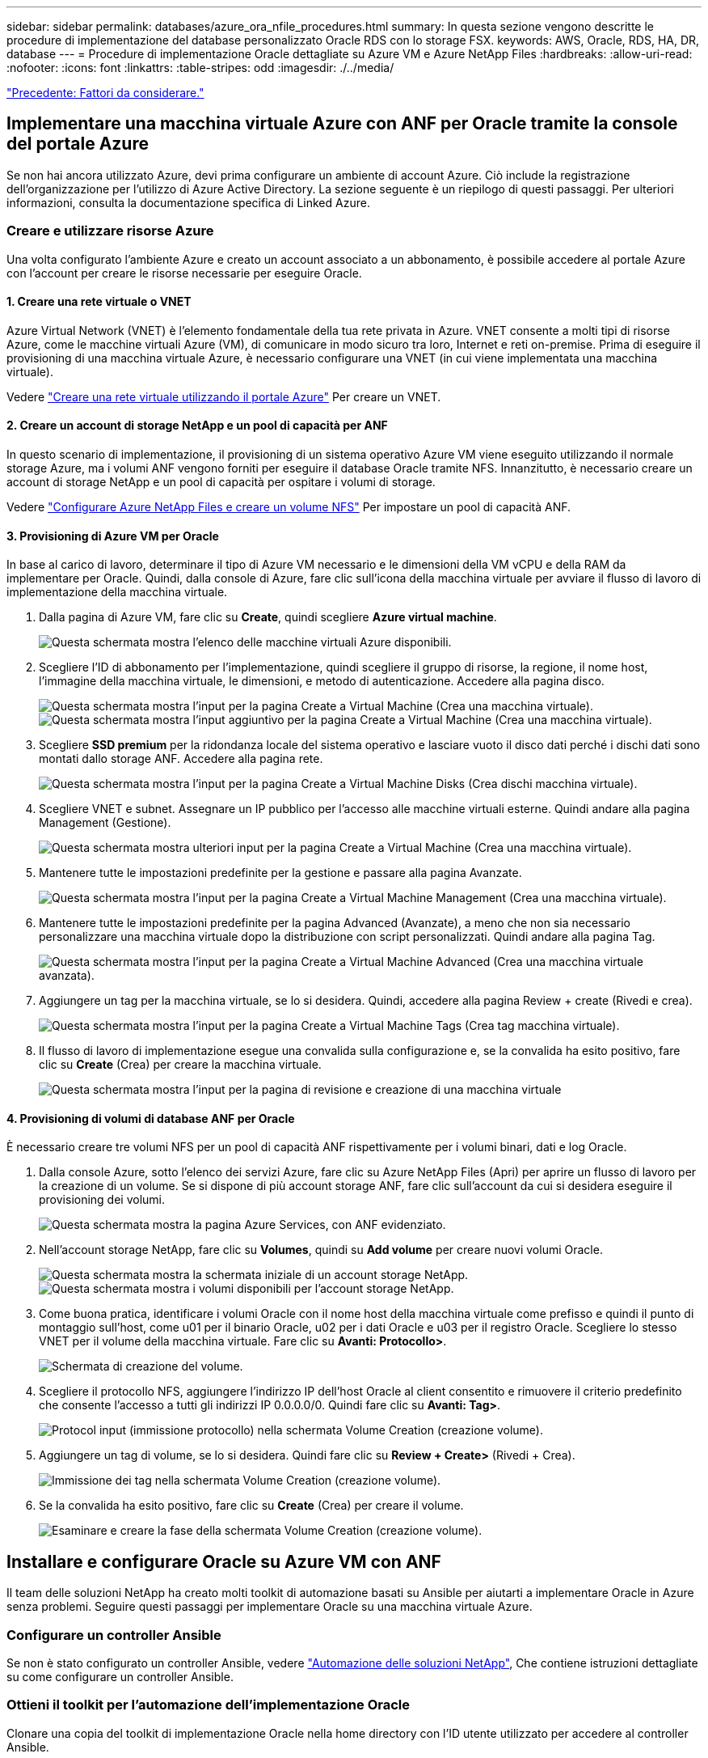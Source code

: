 ---
sidebar: sidebar 
permalink: databases/azure_ora_nfile_procedures.html 
summary: In questa sezione vengono descritte le procedure di implementazione del database personalizzato Oracle RDS con lo storage FSX. 
keywords: AWS, Oracle, RDS, HA, DR, database 
---
= Procedure di implementazione Oracle dettagliate su Azure VM e Azure NetApp Files
:hardbreaks:
:allow-uri-read: 
:nofooter: 
:icons: font
:linkattrs: 
:table-stripes: odd
:imagesdir: ./../media/


link:azure_ora_nfile_factors.html["Precedente: Fattori da considerare."]



== Implementare una macchina virtuale Azure con ANF per Oracle tramite la console del portale Azure

Se non hai ancora utilizzato Azure, devi prima configurare un ambiente di account Azure. Ciò include la registrazione dell'organizzazione per l'utilizzo di Azure Active Directory. La sezione seguente è un riepilogo di questi passaggi. Per ulteriori informazioni, consulta la documentazione specifica di Linked Azure.



=== Creare e utilizzare risorse Azure

Una volta configurato l'ambiente Azure e creato un account associato a un abbonamento, è possibile accedere al portale Azure con l'account per creare le risorse necessarie per eseguire Oracle.



==== 1. Creare una rete virtuale o VNET

Azure Virtual Network (VNET) è l'elemento fondamentale della tua rete privata in Azure. VNET consente a molti tipi di risorse Azure, come le macchine virtuali Azure (VM), di comunicare in modo sicuro tra loro, Internet e reti on-premise. Prima di eseguire il provisioning di una macchina virtuale Azure, è necessario configurare una VNET (in cui viene implementata una macchina virtuale).

Vedere link:https://docs.microsoft.com/en-us/azure/virtual-network/quick-create-portal["Creare una rete virtuale utilizzando il portale Azure"^] Per creare un VNET.



==== 2. Creare un account di storage NetApp e un pool di capacità per ANF

In questo scenario di implementazione, il provisioning di un sistema operativo Azure VM viene eseguito utilizzando il normale storage Azure, ma i volumi ANF vengono forniti per eseguire il database Oracle tramite NFS. Innanzitutto, è necessario creare un account di storage NetApp e un pool di capacità per ospitare i volumi di storage.

Vedere link:https://docs.microsoft.com/en-us/azure/azure-netapp-files/azure-netapp-files-quickstart-set-up-account-create-volumes?tabs=azure-portal["Configurare Azure NetApp Files e creare un volume NFS"^] Per impostare un pool di capacità ANF.



==== 3. Provisioning di Azure VM per Oracle

In base al carico di lavoro, determinare il tipo di Azure VM necessario e le dimensioni della VM vCPU e della RAM da implementare per Oracle. Quindi, dalla console di Azure, fare clic sull'icona della macchina virtuale per avviare il flusso di lavoro di implementazione della macchina virtuale.

. Dalla pagina di Azure VM, fare clic su *Create*, quindi scegliere *Azure virtual machine*.
+
image:db_ora_azure_anf_vm_01.PNG["Questa schermata mostra l'elenco delle macchine virtuali Azure disponibili."]

. Scegliere l'ID di abbonamento per l'implementazione, quindi scegliere il gruppo di risorse, la regione, il nome host, l'immagine della macchina virtuale, le dimensioni, e metodo di autenticazione. Accedere alla pagina disco.
+
image:db_ora_azure_anf_vm_02-1.PNG["Questa schermata mostra l'input per la pagina Create a Virtual Machine (Crea una macchina virtuale)."]
image:db_ora_azure_anf_vm_02-2.PNG["Questa schermata mostra l'input aggiuntivo per la pagina Create a Virtual Machine (Crea una macchina virtuale)."]

. Scegliere *SSD premium* per la ridondanza locale del sistema operativo e lasciare vuoto il disco dati perché i dischi dati sono montati dallo storage ANF. Accedere alla pagina rete.
+
image:db_ora_azure_anf_vm_03.PNG["Questa schermata mostra l'input per la pagina Create a Virtual Machine Disks (Crea dischi macchina virtuale)."]

. Scegliere VNET e subnet. Assegnare un IP pubblico per l'accesso alle macchine virtuali esterne. Quindi andare alla pagina Management (Gestione).
+
image:db_ora_azure_anf_vm_04.PNG["Questa schermata mostra ulteriori input per la pagina Create a Virtual Machine (Crea una macchina virtuale)."]

. Mantenere tutte le impostazioni predefinite per la gestione e passare alla pagina Avanzate.
+
image:db_ora_azure_anf_vm_05.PNG["Questa schermata mostra l'input per la pagina Create a Virtual Machine Management (Crea una macchina virtuale)."]

. Mantenere tutte le impostazioni predefinite per la pagina Advanced (Avanzate), a meno che non sia necessario personalizzare una macchina virtuale dopo la distribuzione con script personalizzati. Quindi andare alla pagina Tag.
+
image:db_ora_azure_anf_vm_06.PNG["Questa schermata mostra l'input per la pagina Create a Virtual Machine Advanced (Crea una macchina virtuale avanzata)."]

. Aggiungere un tag per la macchina virtuale, se lo si desidera. Quindi, accedere alla pagina Review + create (Rivedi e crea).
+
image:db_ora_azure_anf_vm_07.PNG["Questa schermata mostra l'input per la pagina Create a Virtual Machine Tags (Crea tag macchina virtuale)."]

. Il flusso di lavoro di implementazione esegue una convalida sulla configurazione e, se la convalida ha esito positivo, fare clic su *Create* (Crea) per creare la macchina virtuale.
+
image:db_ora_azure_anf_vm_08.PNG["Questa schermata mostra l'input per la pagina di revisione e creazione di una macchina virtuale"]





==== 4. Provisioning di volumi di database ANF per Oracle

È necessario creare tre volumi NFS per un pool di capacità ANF rispettivamente per i volumi binari, dati e log Oracle.

. Dalla console Azure, sotto l'elenco dei servizi Azure, fare clic su Azure NetApp Files (Apri) per aprire un flusso di lavoro per la creazione di un volume. Se si dispone di più account storage ANF, fare clic sull'account da cui si desidera eseguire il provisioning dei volumi.
+
image:db_ora_azure_anf_vols_00.PNG["Questa schermata mostra la pagina Azure Services, con ANF evidenziato."]

. Nell'account storage NetApp, fare clic su *Volumes*, quindi su *Add volume* per creare nuovi volumi Oracle.
+
image:db_ora_azure_anf_vols_01_1.PNG["Questa schermata mostra la schermata iniziale di un account storage NetApp."]
image:db_ora_azure_anf_vols_01.PNG["Questa schermata mostra i volumi disponibili per l'account storage NetApp."]

. Come buona pratica, identificare i volumi Oracle con il nome host della macchina virtuale come prefisso e quindi il punto di montaggio sull'host, come u01 per il binario Oracle, u02 per i dati Oracle e u03 per il registro Oracle. Scegliere lo stesso VNET per il volume della macchina virtuale. Fare clic su *Avanti: Protocollo>*.
+
image:db_ora_azure_anf_vols_02.PNG["Schermata di creazione del volume."]

. Scegliere il protocollo NFS, aggiungere l'indirizzo IP dell'host Oracle al client consentito e rimuovere il criterio predefinito che consente l'accesso a tutti gli indirizzi IP 0.0.0.0/0. Quindi fare clic su *Avanti: Tag>*.
+
image:db_ora_azure_anf_vols_03.PNG["Protocol input (immissione protocollo) nella schermata Volume Creation (creazione volume)."]

. Aggiungere un tag di volume, se lo si desidera. Quindi fare clic su *Review + Create>* (Rivedi + Crea).
+
image:db_ora_azure_anf_vols_04.PNG["Immissione dei tag nella schermata Volume Creation (creazione volume)."]

. Se la convalida ha esito positivo, fare clic su *Create* (Crea) per creare il volume.
+
image:db_ora_azure_anf_vols_05.PNG["Esaminare e creare la fase della schermata Volume Creation (creazione volume)."]





== Installare e configurare Oracle su Azure VM con ANF

Il team delle soluzioni NetApp ha creato molti toolkit di automazione basati su Ansible per aiutarti a implementare Oracle in Azure senza problemi. Seguire questi passaggi per implementare Oracle su una macchina virtuale Azure.



=== Configurare un controller Ansible

Se non è stato configurato un controller Ansible, vedere link:https://docs.netapp.com/us-en/netapp-solutions/automation/automation_introduction.html["Automazione delle soluzioni NetApp"^], Che contiene istruzioni dettagliate su come configurare un controller Ansible.



=== Ottieni il toolkit per l'automazione dell'implementazione Oracle

Clonare una copia del toolkit di implementazione Oracle nella home directory con l'ID utente utilizzato per accedere al controller Ansible.

[source, cli]
----
git clone https://github.com/NetApp-Automation/na_oracle19c_deploy.git
----


=== Eseguire il toolkit con la configurazione

Vedere link:https://docs.netapp.com/us-en/netapp-solutions/databases/cli_automation.html#cli-deployment-oracle-19c-database["Implementazione CLI Database Oracle 19c"^] Per eseguire il manuale con la CLI. È possibile ignorare la parte ONTAP della configurazione delle variabili nel file VAR globale quando si creano volumi di database dalla console Azure anziché dalla CLI.


NOTE: Il toolkit predefinito implementa Oracle 19c con RU 19.8. Può essere facilmente adattato a qualsiasi altro livello di patch con lievi modifiche di configurazione predefinite. Inoltre, i file di log attivi predefiniti del database seme vengono implementati nel volume di dati. Se sono necessari file di log attivi sul volume di log, è necessario riallocarli dopo la distribuzione iniziale. Se necessario, contatta il team delle soluzioni NetApp.



== Configura lo strumento di backup AzAcSnap per snapshot coerenti con l'applicazione per Oracle

Azure Application-coerenti Snapshot Tool (AzAcSnap) è uno strumento a riga di comando che consente la protezione dei dati per database di terze parti gestendo tutte le orchestrazione necessarie per inserirli in uno stato coerente con l'applicazione prima di eseguire uno snapshot di storage. Quindi, riporta questi database a uno stato operativo. NetApp consiglia di installare lo strumento sull'host del server di database. Consultare le seguenti procedure di installazione e configurazione.



=== Installare lo strumento AzAcSnap

. Scarica la versione più recente di link:https://aka.ms/azacsnapinstaller["Il programma di installazione di AzArcSnap"^].
. Copiare il programma di installazione automatica scaricato nel sistema di destinazione.
. Eseguire il programma di installazione automatica come utente root con l'opzione di installazione predefinita. Se necessario, rendere il file eseguibile utilizzando `chmod +x *.run` comando.
+
[source, cli]
----
 ./azacsnap_installer_v5.0.run -I
----




=== Configurare la connettività Oracle

Gli strumenti di snapshot comunicano con il database Oracle e richiedono un utente del database con le autorizzazioni appropriate per attivare o disattivare la modalità di backup.



==== 1. Configurare l'utente del database AzAcSnap

Gli esempi seguenti mostrano la configurazione dell'utente del database Oracle e l'utilizzo di sqlplus per la comunicazione con il database Oracle. I comandi di esempio configurano un utente (AZACSNAP) nel database Oracle e modificano l'indirizzo IP, i nomi utente e le password in base alle esigenze.

. Dall'installazione del database Oracle, avviare sqlplus per accedere al database.
+
[source, cli]
----
su – oracle
sqlplus / AS SYSDBA
----
. Creare l'utente.
+
[source, cli]
----
CREATE USER azacsnap IDENTIFIED BY password;
----
. Concedere le autorizzazioni dell'utente. In questo esempio viene impostata l'autorizzazione per l'utente AZACSNAP per attivare la modalità di backup del database.
+
[source, cli]
----
GRANT CREATE SESSION TO azacsnap;
GRANT SYSBACKUP TO azacsnap;
----
. Impostare la scadenza predefinita della password dell'utente su Unlimited.
+
[source, cli]
----
ALTER PROFILE default LIMIT PASSWORD_LIFE_TIME unlimited;
----
. Convalidare la connettività azacsnap per il database.
+
[source, cli]
----
connect azacsnap/password
quit;
----




==== 2. Configurare azacsnap utente Linux per l'accesso DB con Oracle wallet

L'installazione predefinita di AzAcSnap crea un utente del sistema operativo azacsnap. Il suo ambiente shell Bash deve essere configurato per l'accesso al database Oracle con la password memorizzata in un portafoglio Oracle.

. Come utente root, eseguire `cat /etc/oratab` Per identificare le variabili ORACLE_HOME e ORACLE_SID sull'host.
+
[source, cli]
----
cat /etc/oratab
----
. Aggiungere LE variabili ORACLE_HOME, ORACLE_SID, TNS_ADMIN e PATH al profilo bash dell'utente azacsnap. Modificare le variabili in base alle necessità.
+
[source, cli]
----
echo "export ORACLE_SID=ORATEST" >> /home/azacsnap/.bash_profile
echo "export ORACLE_HOME=/u01/app/oracle/product/19800/ORATST" >> /home/azacsnap/.bash_profile
echo "export TNS_ADMIN=/home/azacsnap" >> /home/azacsnap/.bash_profile
echo "export PATH=\$PATH:\$ORACLE_HOME/bin" >> /home/azacsnap/.bash_profile
----
. Come utente Linux azacsnap, creare il portafoglio. Viene richiesta la password del portafoglio.
+
[source, cli]
----
sudo su - azacsnap

mkstore -wrl $TNS_ADMIN/.oracle_wallet/ -create
----
. Aggiungere le credenziali della stringa di connessione a Oracle Wallet. Nel seguente comando di esempio, AZACSNAP è la ConnectString utilizzata da AzAcSnap, azacsnap è l'utente database Oracle e AzPasswd1 è la password database dell'utente Oracle. Viene nuovamente richiesta la password del portafoglio.
+
[source, cli]
----
mkstore -wrl $TNS_ADMIN/.oracle_wallet/ -createCredential AZACSNAP azacsnap AzPasswd1
----
. Creare il `tnsnames-ora` file. Nel seguente comando di esempio, L'HOST deve essere impostato sull'indirizzo IP del database Oracle e il SID del server deve essere impostato sul SID del database Oracle.
+
[source, cli]
----
echo "# Connection string
AZACSNAP=\"(DESCRIPTION=(ADDRESS=(PROTOCOL=TCP)(HOST=172.30.137.142)(PORT=1521))(CONNECT_DATA=(SID=ORATST)))\"
" > $TNS_ADMIN/tnsnames.ora
----
. Creare il `sqlnet.ora` file.
+
[source, cli]
----
echo "SQLNET.WALLET_OVERRIDE = TRUE
WALLET_LOCATION=(
    SOURCE=(METHOD=FILE)
    (METHOD_DATA=(DIRECTORY=\$TNS_ADMIN/.oracle_wallet))
) " > $TNS_ADMIN/sqlnet.ora
----
. Verificare l'accesso Oracle utilizzando il portafoglio.
+
[source, cli]
----
sqlplus /@AZACSNAP as SYSBACKUP
----
+
L'output previsto dal comando:

+
[listing]
----
[azacsnap@acao-ora01 ~]$ sqlplus /@AZACSNAP as SYSBACKUP

SQL*Plus: Release 19.0.0.0.0 - Production on Thu Sep 8 18:02:07 2022
Version 19.8.0.0.0

Copyright (c) 1982, 2019, Oracle.  All rights reserved.

Connected to:
Oracle Database 19c Enterprise Edition Release 19.0.0.0.0 - Production
Version 19.8.0.0.0

SQL>
----




=== Configurare la connettività ANF

Questa sezione spiega come abilitare la comunicazione con Azure NetApp Files (con una macchina virtuale).

. All'interno di una sessione di Azure Cloud Shell, assicurarsi di aver effettuato l'accesso all'abbonamento che si desidera associare all'entità del servizio per impostazione predefinita.
+
[source, cli]
----
az account show
----
. Se l'abbonamento non è corretto, utilizzare il seguente comando:
+
[source, cli]
----
az account set -s <subscription name or id>
----
. Creare un'entità di servizio utilizzando la CLI di Azure come nell'esempio seguente:
+
[source, cli]
----
az ad sp create-for-rbac --name "AzAcSnap" --role Contributor --scopes /subscriptions/{subscription-id} --sdk-auth
----
+
Output previsto:

+
[listing]
----
{
  "clientId": "00aa000a-aaaa-0000-00a0-00aa000aaa0a",
  "clientSecret": "00aa000a-aaaa-0000-00a0-00aa000aaa0a",
  "subscriptionId": "00aa000a-aaaa-0000-00a0-00aa000aaa0a",
  "tenantId": "00aa000a-aaaa-0000-00a0-00aa000aaa0a",
  "activeDirectoryEndpointUrl": "https://login.microsoftonline.com",
  "resourceManagerEndpointUrl": "https://management.azure.com/",
  "activeDirectoryGraphResourceId": "https://graph.windows.net/",
  "sqlManagementEndpointUrl": "https://management.core.windows.net:8443/",
  "galleryEndpointUrl": "https://gallery.azure.com/",
  "managementEndpointUrl": "https://management.core.windows.net/"
}
----
. Tagliare e incollare il contenuto di output in un file chiamato `oracle.json` Memorizzato nella directory utente di Linux azacsnap user bin e sicuro il file con le autorizzazioni di sistema appropriate.



NOTE: Assicurarsi che il formato del file JSON sia esattamente come descritto sopra, in particolare con gli URL racchiusi tra virgolette doppie (").



=== Completare la configurazione dello strumento AzAcSnap

Per configurare e testare gli strumenti di snapshot, procedere come segue. Dopo aver eseguito correttamente i test, è possibile eseguire la prima snapshot di storage coerente con il database.

. Passare all'account utente di Snapshot.
+
[source, cli]
----
su - azacsnap
----
. Modificare la posizione dei comandi.
+
[source, cli]
----
cd /home/azacsnap/bin/
----
. Configurare un file di dettagli per il backup dello storage. In questo modo viene creato un `azacsnap.json` file di configurazione.
+
[source, cli]
----
azacsnap -c configure –-configuration new
----
+
L'output previsto con tre volumi Oracle:

+
[listing]
----
[azacsnap@acao-ora01 bin]$ azacsnap -c configure --configuration new
Building new config file
Add comment to config file (blank entry to exit adding comments): Oracle snapshot bkup
Add comment to config file (blank entry to exit adding comments):
Enter the database type to add, 'hana', 'oracle', or 'exit' (for no database): oracle

=== Add Oracle Database details ===
Oracle Database SID (e.g. CDB1): ORATST
Database Server's Address (hostname or IP address): 172.30.137.142
Oracle connect string (e.g. /@AZACSNAP): /@AZACSNAP

=== Azure NetApp Files Storage details ===
Are you using Azure NetApp Files for the database? (y/n) [n]: y
--- DATA Volumes have the Application put into a consistent state before they are snapshot ---
Add Azure NetApp Files resource to DATA Volume section of Database configuration? (y/n) [n]: y
Full Azure NetApp Files Storage Volume Resource ID (e.g. /subscriptions/.../resourceGroups/.../providers/Microsoft.NetApp/netAppAccounts/.../capacityPools/Premium/volumes/...): /subscriptions/0efa2dfb-917c-4497-b56a-b3f4eadb8111/resourceGroups/ANFAVSRG/providers/Microsoft.NetApp/netAppAccounts/ANFAVSAcct/capacityPools/CapPool/volumes/acao-ora01-u01
Service Principal Authentication filename or Azure Key Vault Resource ID (e.g. auth-file.json or https://...): oracle.json
Add Azure NetApp Files resource to DATA Volume section of Database configuration? (y/n) [n]: y
Full Azure NetApp Files Storage Volume Resource ID (e.g. /subscriptions/.../resourceGroups/.../providers/Microsoft.NetApp/netAppAccounts/.../capacityPools/Premium/volumes/...): /subscriptions/0efa2dfb-917c-4497-b56a-b3f4eadb8111/resourceGroups/ANFAVSRG/providers/Microsoft.NetApp/netAppAccounts/ANFAVSAcct/capacityPools/CapPool/volumes/acao-ora01-u02
Service Principal Authentication filename or Azure Key Vault Resource ID (e.g. auth-file.json or https://...): oracle.json
Add Azure NetApp Files resource to DATA Volume section of Database configuration? (y/n) [n]: n
--- OTHER Volumes are snapshot immediately without preparing any application for snapshot ---
Add Azure NetApp Files resource to OTHER Volume section of Database configuration? (y/n) [n]: y
Full Azure NetApp Files Storage Volume Resource ID (e.g. /subscriptions/.../resourceGroups/.../providers/Microsoft.NetApp/netAppAccounts/.../capacityPools/Premium/volumes/...): /subscriptions/0efa2dfb-917c-4497-b56a-b3f4eadb8111/resourceGroups/ANFAVSRG/providers/Microsoft.NetApp/netAppAccounts/ANFAVSAcct/capacityPools/CapPool/volumes/acao-ora01-u03
Service Principal Authentication filename or Azure Key Vault Resource ID (e.g. auth-file.json or https://...): oracle.json
Add Azure NetApp Files resource to OTHER Volume section of Database configuration? (y/n) [n]: n

=== Azure Managed Disk details ===
Are you using Azure Managed Disks for the database? (y/n) [n]: n

=== Azure Large Instance (Bare Metal) Storage details ===
Are you using Azure Large Instance (Bare Metal) for the database? (y/n) [n]: n

Enter the database type to add, 'hana', 'oracle', or 'exit' (for no database): exit

Editing configuration complete, writing output to 'azacsnap.json'.
----
. In qualità di utente di azacsnap Linux, eseguire il comando di test azacsnap per un backup Oracle.
+
[source, cli]
----
cd ~/bin
azacsnap -c test --test oracle --configfile azacsnap.json
----
+
Output previsto:

+
[listing]
----
[azacsnap@acao-ora01 bin]$ azacsnap -c test --test oracle --configfile azacsnap.json
BEGIN : Test process started for 'oracle'
BEGIN : Oracle DB tests
PASSED: Successful connectivity to Oracle DB version 1908000000
END   : Test process complete for 'oracle'
[azacsnap@acao-ora01 bin]$
----
. Eseguire il primo backup dello snapshot.
+
[source, cli]
----
azacsnap -c backup –-volume data --prefix ora_test --retention=1
----


link:azure_ora_nfile_protection.html["Avanti: Protezione del database."]
